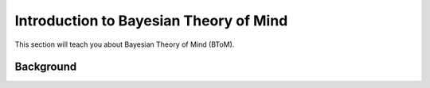 .. _btomintro:
Introduction to Bayesian Theory of Mind
=======================================

This section will teach you about Bayesian Theory of Mind (BToM).

Background
----------